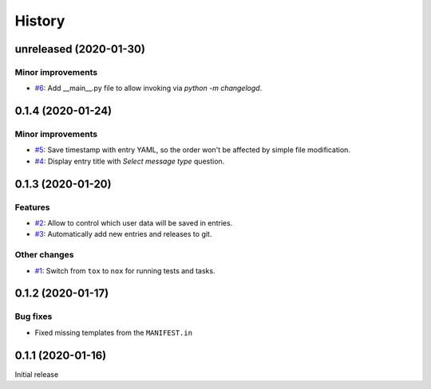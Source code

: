 History  
=======

unreleased (2020-01-30)  
-----------------------

Minor improvements  
~~~~~~~~~~~~~~~~~~
* `#6 <https://github.com/aklajnert/changelogd/pull/6>`_: Add __main__.py file to allow invoking via `python -m changelogd`.

0.1.4 (2020-01-24)  
------------------

Minor improvements  
~~~~~~~~~~~~~~~~~~
* `#5 <https://github.com/aklajnert/changelogd/pull/5>`_: Save timestamp with entry YAML, so the order won't be affected by simple file modification.
* `#4 <https://github.com/aklajnert/changelogd/pull/4>`_: Display entry title with `Select message type` question.

0.1.3 (2020-01-20)  
------------------

Features  
~~~~~~~~
* `#2 <https://github.com/aklajnert/changelogd/pull/2>`_: Allow to control which user data will be saved in entries.
* `#3 <https://github.com/aklajnert/changelogd/pull/3>`_: Automatically add new entries and releases to git.

Other changes  
~~~~~~~~~~~~~
* `#1 <https://github.com/aklajnert/changelogd/pull/1>`_: Switch from ``tox`` to ``nox`` for running tests and tasks.

0.1.2 (2020-01-17)  
------------------

Bug fixes  
~~~~~~~~~
* Fixed missing templates from the ``MANIFEST.in``

0.1.1 (2020-01-16)  
------------------

Initial release  

